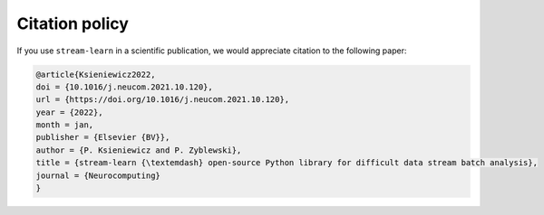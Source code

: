 ###############
Citation policy
###############

If you use ``stream-learn`` in a scientific publication, we would appreciate citation to the following paper:

.. code-block:: python

    @article{Ksieniewicz2022,
    doi = {10.1016/j.neucom.2021.10.120},
    url = {https://doi.org/10.1016/j.neucom.2021.10.120},
    year = {2022},
    month = jan,
    publisher = {Elsevier {BV}},
    author = {P. Ksieniewicz and P. Zyblewski},
    title = {stream-learn {\textemdash} open-source Python library for difficult data stream batch analysis},
    journal = {Neurocomputing}
    }

